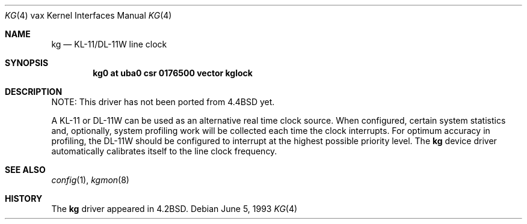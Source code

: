 .\"	$NetBSD: kg.4,v 1.13 2005/06/20 13:25:25 peter Exp $
.\"
.\" Copyright (c) 1983, 1991, 1993
.\"	The Regents of the University of California.  All rights reserved.
.\"
.\" Redistribution and use in source and binary forms, with or without
.\" modification, are permitted provided that the following conditions
.\" are met:
.\" 1. Redistributions of source code must retain the above copyright
.\"    notice, this list of conditions and the following disclaimer.
.\" 2. Redistributions in binary form must reproduce the above copyright
.\"    notice, this list of conditions and the following disclaimer in the
.\"    documentation and/or other materials provided with the distribution.
.\" 3. Neither the name of the University nor the names of its contributors
.\"    may be used to endorse or promote products derived from this software
.\"    without specific prior written permission.
.\"
.\" THIS SOFTWARE IS PROVIDED BY THE REGENTS AND CONTRIBUTORS ``AS IS'' AND
.\" ANY EXPRESS OR IMPLIED WARRANTIES, INCLUDING, BUT NOT LIMITED TO, THE
.\" IMPLIED WARRANTIES OF MERCHANTABILITY AND FITNESS FOR A PARTICULAR PURPOSE
.\" ARE DISCLAIMED.  IN NO EVENT SHALL THE REGENTS OR CONTRIBUTORS BE LIABLE
.\" FOR ANY DIRECT, INDIRECT, INCIDENTAL, SPECIAL, EXEMPLARY, OR CONSEQUENTIAL
.\" DAMAGES (INCLUDING, BUT NOT LIMITED TO, PROCUREMENT OF SUBSTITUTE GOODS
.\" OR SERVICES; LOSS OF USE, DATA, OR PROFITS; OR BUSINESS INTERRUPTION)
.\" HOWEVER CAUSED AND ON ANY THEORY OF LIABILITY, WHETHER IN CONTRACT, STRICT
.\" LIABILITY, OR TORT (INCLUDING NEGLIGENCE OR OTHERWISE) ARISING IN ANY WAY
.\" OUT OF THE USE OF THIS SOFTWARE, EVEN IF ADVISED OF THE POSSIBILITY OF
.\" SUCH DAMAGE.
.\"
.\"     from: @(#)kg.4	8.1 (Berkeley) 6/5/93
.\"
.Dd June 5, 1993
.Dt KG 4 vax
.Os
.Sh NAME
.Nm kg
.Nd
.Tn KL-11 Ns / Ns Tn DL-11W
line clock
.Sh SYNOPSIS
.Cd "kg0 at uba0 csr 0176500 vector kglock"
.Sh DESCRIPTION
NOTE: This driver has not been ported from
.Bx 4.4
yet.
.Pp
A
.Tn KL-11
or
.Tn DL-11W
can be used as an alternative real
time clock
source.
When configured, certain system
statistics and, optionally, system profiling work
will be collected each time the clock interrupts.
For optimum accuracy in profiling, the
.Tn DL-11W
should be
configured to interrupt at the highest possible priority
level.
The
.Nm kg
device driver automatically calibrates itself to the
line clock frequency.
.Sh SEE ALSO
.Xr config 1 ,
.Xr kgmon 8
.Sh HISTORY
The
.Nm
driver appeared in
.Bx 4.2 .
